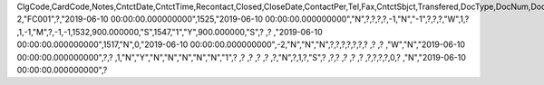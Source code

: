ClgCode,CardCode,Notes,CntctDate,CntctTime,Recontact,Closed,CloseDate,ContactPer,Tel,Fax,CntctSbjct,Transfered,DocType,DocNum,DocEntry,Attachment,DataSource,AttendUser,CntctCode,UserSign,SlpCode,Action,Details,CntctType,Location,BeginTime,Duration,DurType,ENDTime,Priority,Reminder,RemQty,RemType,OprId,OprLine,RemDate,RemTime,RemSented,Instance,endDate,status,personal,inactive,tentative,street,city,country,state,room,parentType,parentId,prevActvty,AtcEntry,RecurPat,EndType,SeStartDat,SeEndDat,MaxOccur,Interval,Sunday,Monday,Tuesday,Wednesday,Thursday,Friday,Saturday,SubOption,DayInMonth,Month,DayOfWeek,Week,SeriesNum,OrigDate,IsRemoved,LastRemind,AssignedBy,AddrName,AddrType,AttendEmpl,NextDate,NextTime,OwnerCode,AttendReci,ActType,LaborItem,ResCode,FIPROJECT,UpdateDate,LogInstanc,UserSign2,DPPStatus,CreateDate,EncryptIV
2,"FC001",?,"2019-06-10 00:00:00.000000000",1525,"2019-06-10 00:00:00.000000000","N",?,?,?,?,-1,"N","-1",?,?,?,"W",1,?          ,1,-1,"M",?,-1,-1,1532,900.000000,"S",1547,"1","Y",900.000000,"S",?          ,?       ,"2019-06-10 00:00:00.000000000",1517,"N",0,"2019-06-10 00:00:00.000000000",-2,"N","N","N",?,?,?,?,?,?,?          ,?          ,?          ,"W","N","2019-06-10 00:00:00.000000000",?,?          ,1,"N","Y","N","N","N","N","N","1",?          ,?          ,?          ,?          ,?          ,?,"N",?,1,?,"S",?          ,?,?        ,?          ,?          ,?          ,?,?,?,?,0,?         ,"N","2019-06-10 00:00:00.000000000",?
